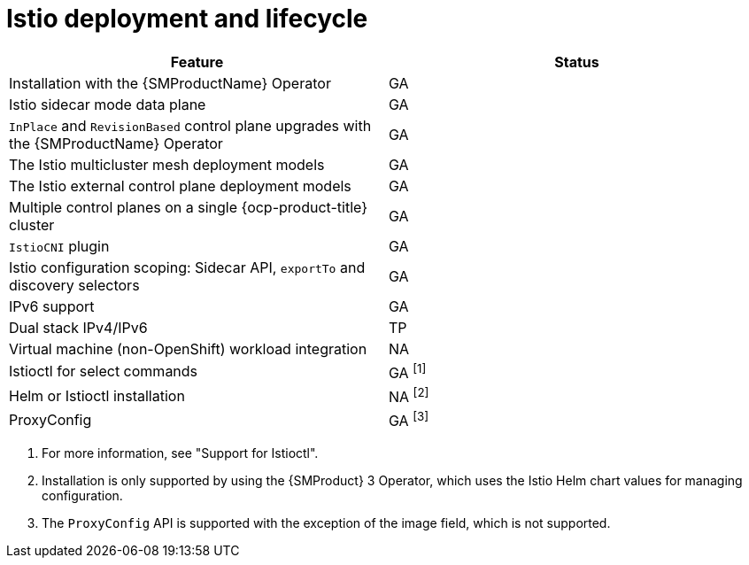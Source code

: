 ////
Module included in the following assemblies:
* service-mesh-docs-main/ossm-release-notes-support-tables.adoc
////

:_mod-docs-content-type: REFERENCE
[id="istio-deployment-and-lifecycle_{context}"]
= Istio deployment and lifecycle

[cols="1,1"]
|===
| Feature | Status

| Installation with the {SMProductName} Operator
| GA

| Istio sidecar mode data plane
| GA

| `InPlace` and `RevisionBased` control plane upgrades with the {SMProductName} Operator
| GA
| The Istio multicluster mesh deployment models
| GA

| The Istio external control plane deployment models
| GA

| Multiple control planes on a single {ocp-product-title} cluster
| GA

| `IstioCNI` plugin | GA
| Istio configuration scoping: Sidecar API, `exportTo` and discovery selectors
| GA

| IPv6 support
| GA

| Dual stack IPv4/IPv6
| TP

| Virtual machine (non-OpenShift) workload integration
| NA

| Istioctl for select commands
| GA ^[1]^

| Helm or Istioctl installation
| NA ^[2]^

| ProxyConfig
| GA ^[3]^
|===

. For more information, see "Support for Istioctl".
. Installation is only supported by using the {SMProduct} 3 Operator, which uses the Istio Helm chart values for managing configuration.
. The `ProxyConfig` API is supported with the exception of the image field, which is not supported.